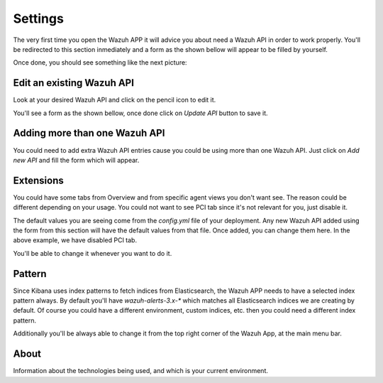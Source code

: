 .. Copyright (C) 2018 Wazuh, Inc.

.. _settings:

Settings
========

The very first time you open the Wazuh APP it will advice you about need a Wazuh API in order to work properly.
You'll be redirected to this section inmediately and a form as the shown bellow will appear to be filled by yourself.

.. thumbnail:: ../../../images/kibana-app/settings/settings-1.png
    :title: settings-1
    :align: center
    :width: 100%

Once done, you should see something like the next picture:

.. thumbnail:: ../../../images/kibana-app/settings/settings-2.png
    :title: settings-2
    :align: center
    :width: 100%

Edit an existing Wazuh API
--------------------------

Look at your desired Wazuh API and click on the pencil icon to edit it.

.. thumbnail:: ../../../images/kibana-app/settings/settings-8.png
    :title: settings-8
    :align: center
    :width: 15%

You'll see a form as the shown bellow, once done click on `Update API` button to save it.

.. thumbnail:: ../../../images/kibana-app/settings/settings-9.png
    :title: settings-9
    :align: center
    :width: 100%

Adding more than one Wazuh API
------------------------------

You could need to add extra Wazuh API entries cause you could be using more than one Wazuh API.
Just click on `Add new API` and fill the form which will appear.

.. thumbnail:: ../../../images/kibana-app/settings/settings-7.png
    :title: settings-7
    :align: center
    :width: 15%


Extensions
----------

You could have some tabs from Overview and from specific agent views you don't want see. The reason could be different depending on your usage.
You could not want to see PCI tab since it's not relevant for you, just disable it.

.. thumbnail:: ../../../images/kibana-app/settings/settings-3.png
    :title: settings-3
    :align: center
    :width: 100%

The default values you are seeing come from the `config.yml` file of your deployment. Any new Wazuh API added using the form from this section will have 
the default values from that file. Once added, you can change them here. In the above example, we have disabled PCI tab.

You'll be able to change it whenever you want to do it. 

Pattern
-------

Since Kibana uses index patterns to fetch indices from Elasticsearch, the Wazuh APP needs to have a selected index pattern always. By default you'll have 
`wazuh-alerts-3.x-*` which matches all Elasticsearch indices we are creating by default. Of course you could have a different environment, custom indices, etc. then you 
could need a different index pattern. 

.. thumbnail:: ../../../images/kibana-app/settings/settings-4.png
    :title: settings-4
    :align: center
    :width: 100%

Additionally you'll be always able to change it from the top right corner of the Wazuh App, at the main menu bar.

.. thumbnail:: ../../../images/kibana-app/settings/settings-5.png
    :title: settings-5
    :align: center
    :width: 20%

About
-----

Information about the technologies being used, and which is your current environment.

.. thumbnail:: ../../../images/kibana-app/settings/settings-6.png
    :title: settings-6
    :align: center
    :width: 100%